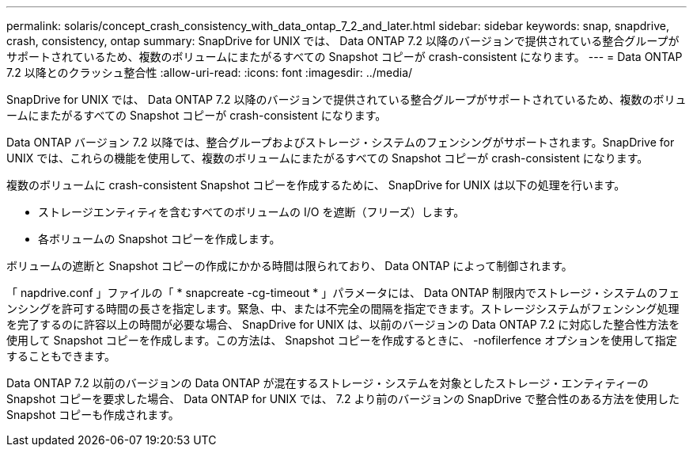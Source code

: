 ---
permalink: solaris/concept_crash_consistency_with_data_ontap_7_2_and_later.html 
sidebar: sidebar 
keywords: snap, snapdrive, crash, consistency, ontap 
summary: SnapDrive for UNIX では、 Data ONTAP 7.2 以降のバージョンで提供されている整合グループがサポートされているため、複数のボリュームにまたがるすべての Snapshot コピーが crash-consistent になります。 
---
= Data ONTAP 7.2 以降とのクラッシュ整合性
:allow-uri-read: 
:icons: font
:imagesdir: ../media/


[role="lead"]
SnapDrive for UNIX では、 Data ONTAP 7.2 以降のバージョンで提供されている整合グループがサポートされているため、複数のボリュームにまたがるすべての Snapshot コピーが crash-consistent になります。

Data ONTAP バージョン 7.2 以降では、整合グループおよびストレージ・システムのフェンシングがサポートされます。SnapDrive for UNIX では、これらの機能を使用して、複数のボリュームにまたがるすべての Snapshot コピーが crash-consistent になります。

複数のボリュームに crash-consistent Snapshot コピーを作成するために、 SnapDrive for UNIX は以下の処理を行います。

* ストレージエンティティを含むすべてのボリュームの I/O を遮断（フリーズ）します。
* 各ボリュームの Snapshot コピーを作成します。


ボリュームの遮断と Snapshot コピーの作成にかかる時間は限られており、 Data ONTAP によって制御されます。

「 napdrive.conf 」ファイルの「 * snapcreate -cg-timeout * 」パラメータには、 Data ONTAP 制限内でストレージ・システムのフェンシングを許可する時間の長さを指定します。緊急、中、または不完全の間隔を指定できます。ストレージシステムがフェンシング処理を完了するのに許容以上の時間が必要な場合、 SnapDrive for UNIX は、以前のバージョンの Data ONTAP 7.2 に対応した整合性方法を使用して Snapshot コピーを作成します。この方法は、 Snapshot コピーを作成するときに、 -nofilerfence オプションを使用して指定することもできます。

Data ONTAP 7.2 以前のバージョンの Data ONTAP が混在するストレージ・システムを対象としたストレージ・エンティティーの Snapshot コピーを要求した場合、 Data ONTAP for UNIX では、 7.2 より前のバージョンの SnapDrive で整合性のある方法を使用した Snapshot コピーも作成されます。
